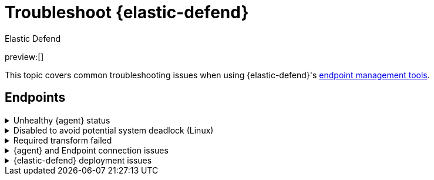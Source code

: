 [[security-troubleshoot-endpoints]]
= Troubleshoot {elastic-defend}

:keywords: serverless, security, troubleshooting

++++
<titleabbrev>Elastic Defend</titleabbrev>
++++

preview:[]

This topic covers common troubleshooting issues when using {elastic-defend}'s <<security-manage-endpoint-protection,endpoint management tools>>.

[discrete]
[[ts-endpoints]]
== Endpoints

.Unhealthy {agent} status
[%collapsible]
=====
In some cases, an `Unhealthy` {agent} status may be caused by a failure in the {elastic-defend} integration policy. In this situation, the integration and any failing features are flagged on the agent details page in {fleet}. Expand each section and subsection to display individual responses from the agent.

[TIP]
====
Integration policy response information is also available from the **Endpoints** page in the {security-app} (**Assets** → **Endpoints**, then click the link in the **Policy status** column).
====

[role="screenshot"]
image::images/ts-management/-troubleshooting-unhealthy-agent-fleet.png[Agent details page in {fleet} with Unhealthy status and integration failures]

Common causes of failure in the {elastic-defend} integration policy include missing prerequisites or unexpected system configuration. Consult the following topics to resolve a specific error:

* <<system-extension-endpoint,Approve the system extension for {elastic-endpoint}>> (macOS)
* <<enable-fda-endpoint,Enable Full Disk Access for {elastic-endpoint}>> (macOS)
* <<security-troubleshoot-endpoints,Resolve a potential system deadlock>> (Linux)

[TIP]
====
If the {elastic-defend} integration policy is not the cause of the `Unhealthy` agent status, refer to {fleet-guide}/fleet-troubleshooting.html[{fleet} troubleshooting] for help with the {agent}.
====
=====

.Disabled to avoid potential system deadlock (Linux)
[%collapsible]
=====
If you have an `Unhealthy` {agent} status with the message `Disabled due to potential system deadlock`, that means malware protection was disabled on the {elastic-defend} integration policy due to errors while monitoring a Linux host.

You can resolve the issue by configuring the policy's <<security-linux-file-monitoring,advanced settings>> related to **fanotify**, a Linux feature that monitors file system events. By default, {elastic-defend} works with fanotify to monitor specific file system types that Elastic has tested for compatibility, and ignores other unknown file system types.

If your network includes nonstandard, proprietary, or otherwise unrecognized Linux file systems that cause errors while being monitored, you can configure {elastic-defend} to ignore those file systems. This allows {elastic-defend} to resume monitoring and protecting the hosts on the integration policy.

[CAUTION]
====
Ignoring file systems can create gaps in your security coverage. Use additional security layers for any file systems ignored by {elastic-defend}.
====

To resolve the potential system deadlock error:

. Go to **Assets** → **Policies**, then click a policy's name.
. Scroll to the bottom of the policy and click **Show advanced settings**.
. In the setting `linux.advanced.fanotify.ignored_filesystems`, enter a comma-separated list of file system names to ignore, as they appear in `/proc/filesystems` (for example: `ext4,tmpfs`). Refer to <<find-file-system-names,Find file system names>> for more on determining the file system names.
. Click **Save**.
+
Once you save the policy, malware protection is re-enabled.
=====

.Required transform failed
[%collapsible]
=====
If you encounter a `“Required transform failed”` notice on the Endpoints page, you can usually resolve the issue by restarting the transform. Refer to {ref}/transforms.html[Transforming data] for more information about transforms.

[role="screenshot"]
image::images/ts-management/-troubleshooting-endpoints-transform-failed.png[Endpoints page with Required transform failed notice]

To restart a transform that’s not running:

. Go to **Project settings** → **Management** → **Transforms**.
. Enter `endpoint.metadata` in the search box to find the transforms for {elastic-defend}.
. Click the **Actions** menu (image:images/icons/boxesHorizontal.svg[Actions menu icon]) and do one of the following for each transform, depending on the value in the **Status** column:
+
** `stopped`: Select **Start** to restart the transform.
** `failed`: Select **Stop** to first stop the transform, and then select **Start** to restart it.
+
[role="screenshot"]
image::images/ts-management/-troubleshooting-transforms-start.png[Transforms page with Start option selected]
. On the confirmation message that displays, click **Start** to restart the transform.
. The transform’s status changes to `started`. If it doesn't change, refresh the page.
=====

.{agent} and Endpoint connection issues
[%collapsible]
=====
After {agent} installs Endpoint, Endpoint connects to {agent} over a local relay connection to report its health status and receive policy updates and response action requests. If that connection cannot be established, the {elastic-defend} integration will cause {agent} to be in an `Unhealthy` status, and Endpoint won't operate properly.

[discrete]
[[security-troubleshoot-endpoints-identify-if-the-issue-is-happening]]
=== Identify if the issue is happening

You can identify if this issue is happening in the following ways:

* Run {agent}'s status command:
+
** `sudo /opt/Elastic/Agent/elastic-agent status` (Linux)
** `sudo /Library/Elastic/Agent/elastic-agent status` (macOS)
** `c:\Program Files\Elastic\Agent\elastic-agent.exe status` (Windows)
+
If the status result for `endpoint-security` says that Endpoint has missed check-ins or `localhost:6788` cannot be bound to, it might indicate this problem is occurring.
* If the problem starts happening right after installing Endpoint, check the value of `fleet.agent.id` in the following file:
+
** `/opt/Elastic/Endpoint/elastic-endpoint.yaml` (Linux)
** `/Library/Elastic/Endpoint/elastic-endpoint.yaml` (macOS)
** `c:\Program Files\Elastic\Endpoint\elastic-endpoint.yaml` (Windows)
+
If the value of `fleet.agent.id` is `00000000-0000-0000-0000-000000000000`, this indicates this problem is occurring.
+
[NOTE]
====
If this problem starts happening after Endpoint has already been installed and working properly, then this value will have changed even though the problem is happening.
====

[discrete]
[[security-troubleshoot-endpoints-examine-endpoint-logs]]
=== Examine Endpoint logs

If you've confirmed that the issue is happening, you can look at Endpoint log messages to identify the cause:

* `Failed to find connection to validate. Is Agent listening on 127.0.0.1:6788?` or `Failed to validate connection. Is Agent running as root/admin?` means that Endpoint is not able to create an initial connection to {agent} over port `6788`.
* `Unable to make GRPC connection in deadline(60s). Fetching connection info again` means that Endpoint's original connection to {agent} over port `6788` worked, but the connection over port `6789` is failing.

[discrete]
[[security-troubleshoot-endpoints-resolve-the-issue]]
=== Resolve the issue

To debug and resolve the issue, follow these steps:

. Examine the Endpoint diagnostics file named `analysis.txt`, which contains information about what may cause this issue. {agent} diagnostics automatically include Endpoint diagnostics.
. Make sure nothing else on your device is listening on ports `6788` or `6789` by running:
+
** `sudo netstat -anp --tcp` (Linux)
** `sudo netstat -an -f inet` (macOS)
** `netstat -an` (Windows)
. Make sure `localhost` can be resolved to `127.0.0.1` by running:
+
** `ping -4 -c 1 localhost` (Linux)
** `ping -c 1 localhost` (macOS)
** `ping -4 localhost` (Windows)
=====

.{elastic-defend} deployment issues
[%collapsible]
=====
After deploying {elastic-defend}, you might encounter warnings or errors in the endpoint's **Policy status** in {fleet} if your mobile device management (MDM) is misconfigured or certain permissions for {elastic-endpoint} aren't granted. The following sections explain issues that can cause warnings or failures in the endpoint's policy status.

[discrete]
[[security-troubleshoot-endpoints-connect-kernel-has-failed]]
=== Connect Kernel has failed

This means that the system extension or kernel extension was not approved. Consult the following topics for approving the system extension, either with MDM or without MDM:

* <<security-deploy-with-mdm-approve-the-system-extension,Approve the system extension with MDM>>
* <<system-extension-endpoint-ven,Approve the system extension without MDM>>

You can validate the system extension is loaded by running

[source]
----
sudo systemextensionsctl list | grep co.elastic.systemextension
----

In the command output, the system extension should be marked as "active enabled".

[discrete]
[[security-troubleshoot-endpoints-connect-kernel-has-failed-and-the-system-extension-is-loaded]]
=== Connect Kernel has failed and the system extension is loaded

If the system extension is loaded and kernel connection still fails, this means that Full Disk Access was not granted. {elastic-endpoint} requires Full Disk Access to subscribe to system events via the {elastic-defend} framework, which is one of the primary sources of eventing information used by {elastic-endpoint}. Consult the following topics for granting Full Disk Access, either with MDM or without MDM:

* <<security-deploy-with-mdm-enable-full-disk-access,Enable Full Disk Access with MDM>>
* <<enable-fda-endpoint-ven,Enable Full Disk Access without MDM>>

You can validate that Full Disk Access is approved by running

[source]
----
sudo /Library/Elastic/Endpoint/elastic-endpoint test install
----

If the command output doesn't contain a message about enabling Full Disk Access, the approval was successful.

[discrete]
[[security-troubleshoot-endpoints-detect-network-events-has-failed]]
=== Detect Network Events has failed

This means that the network extension content filtering was not approved. Consult the following topics for approving network content filtering, either with MDM or without MDM:

* <<security-deploy-with-mdm-approve-network-content-filtering,Approve network content filtering with MDM>>
* <<allow-filter-content-ven,Approve network content filtering without MDM>>

You can validate that network content filtering is approved by running

[source]
----
sudo /Library/Elastic/Endpoint/elastic-endpoint test install
----

If the command output doesn't contain a message about approving network content filtering, the approval was successful.

[discrete]
[[security-troubleshoot-endpoints-full-disk-access-has-a-warning]]
=== Full Disk Access has a warning

This means that Full Disk Access was not granted for one or all {elastic-endpoint} components. Consult the following topics for granting Full Disk Access, either with MDM or without MDM:

* <<security-deploy-with-mdm-enable-full-disk-access,Enable Full Disk Access with MDM>>
* <<enable-fda-endpoint-ven,Enable Full Disk Access without MDM>>

You can validate that Full Disk Access is approved by running

[source]
----
sudo /Library/Elastic/Endpoint/elastic-endpoint test install
----

If the command output doesn't contain a message about enabling Full Disk Access, the approval was successful.
=====
